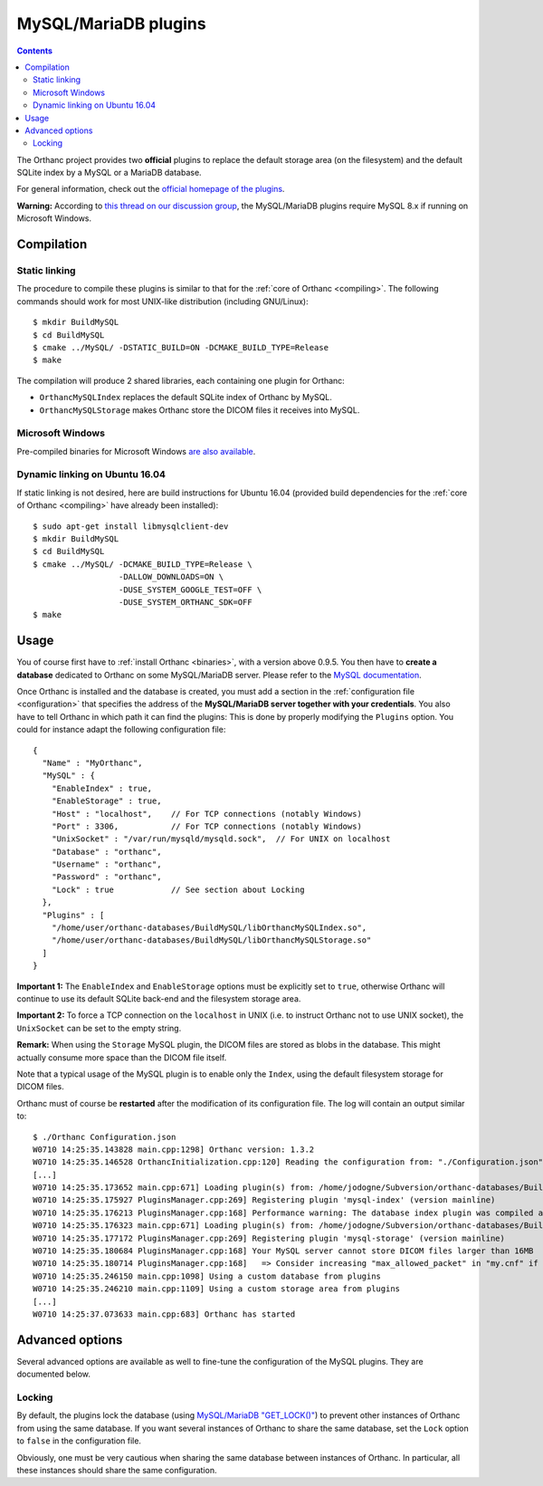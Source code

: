 .. _mysql:


MySQL/MariaDB plugins
=====================

.. contents::

The Orthanc project provides two **official** plugins to replace the
default storage area (on the filesystem) and the default SQLite index
by a MySQL or a MariaDB database.

For general information, check out the `official homepage of the
plugins <http://www.orthanc-server.com/static.php?page=mysql>`__.

**Warning:** According to `this thread on our discussion group
<https://groups.google.com/d/msg/orthanc-users/yV3LSTh_TjI/Fb4ShaYMBAAJ>`__,
the MySQL/MariaDB plugins require MySQL 8.x if running on Microsoft
Windows.



Compilation
-----------

Static linking
^^^^^^^^^^^^^^

.. highlight:: text

The procedure to compile these plugins is similar to that for the
:ref:`core of Orthanc <compiling>`. The following commands should work
for most UNIX-like distribution (including GNU/Linux)::

  $ mkdir BuildMySQL
  $ cd BuildMySQL
  $ cmake ../MySQL/ -DSTATIC_BUILD=ON -DCMAKE_BUILD_TYPE=Release
  $ make

The compilation will produce 2 shared libraries, each containing one plugin for Orthanc:

* ``OrthancMySQLIndex`` replaces the default SQLite index of Orthanc by MySQL. 
* ``OrthancMySQLStorage`` makes Orthanc store the DICOM files it receives into MySQL. 

  
Microsoft Windows
^^^^^^^^^^^^^^^^^

Pre-compiled binaries for Microsoft Windows `are also available
<http://www.orthanc-server.com/browse.php?path=/plugin-mysql>`__.


Dynamic linking on Ubuntu 16.04
^^^^^^^^^^^^^^^^^^^^^^^^^^^^^^^

.. highlight:: text

If static linking is not desired, here are build instructions for
Ubuntu 16.04 (provided build dependencies for the :ref:`core of
Orthanc <compiling>` have already been installed)::

  $ sudo apt-get install libmysqlclient-dev
  $ mkdir BuildMySQL
  $ cd BuildMySQL
  $ cmake ../MySQL/ -DCMAKE_BUILD_TYPE=Release \
                    -DALLOW_DOWNLOADS=ON \
                    -DUSE_SYSTEM_GOOGLE_TEST=OFF \
                    -DUSE_SYSTEM_ORTHANC_SDK=OFF
  $ make

  
Usage
-----

You of course first have to :ref:`install Orthanc <binaries>`, with a
version above 0.9.5. You then have to **create a database** dedicated
to Orthanc on some MySQL/MariaDB server. Please refer to the `MySQL
documentation
<https://dev.mysql.com/doc/refman/8.0/en/database-use.html>`__.

.. highlight:: json

Once Orthanc is installed and the database is created, you must add a
section in the :ref:`configuration file <configuration>` that
specifies the address of the **MySQL/MariaDB server together with your
credentials**. You also have to tell Orthanc in which path it can find
the plugins: This is done by properly modifying the ``Plugins``
option. You could for instance adapt the following configuration
file::

  {
    "Name" : "MyOrthanc",
    "MySQL" : {
      "EnableIndex" : true,
      "EnableStorage" : true,
      "Host" : "localhost",    // For TCP connections (notably Windows)
      "Port" : 3306,           // For TCP connections (notably Windows)
      "UnixSocket" : "/var/run/mysqld/mysqld.sock",  // For UNIX on localhost
      "Database" : "orthanc",
      "Username" : "orthanc",
      "Password" : "orthanc",
      "Lock" : true            // See section about Locking
    },
    "Plugins" : [
      "/home/user/orthanc-databases/BuildMySQL/libOrthancMySQLIndex.so",
      "/home/user/orthanc-databases/BuildMySQL/libOrthancMySQLStorage.so"
    ]
  }

**Important 1:** The ``EnableIndex`` and ``EnableStorage`` options must
be explicitly set to ``true``, otherwise Orthanc will continue to use
its default SQLite back-end and the filesystem storage area.

**Important 2:** To force a TCP connection on the ``localhost`` in
UNIX (i.e. to instruct Orthanc not to use UNIX socket), the
``UnixSocket`` can be set to the empty string.

**Remark:** When using the ``Storage`` MySQL plugin, the DICOM files
are stored as blobs in the database. This might actually consume more
space than the DICOM file itself.

Note that a typical usage of the MySQL plugin is to enable only the
``Index``, using the default filesystem storage for DICOM files.



.. highlight:: text

Orthanc must of course be **restarted** after the modification of its
configuration file. The log will contain an output similar to::

  $ ./Orthanc Configuration.json
  W0710 14:25:35.143828 main.cpp:1298] Orthanc version: 1.3.2
  W0710 14:25:35.146528 OrthancInitialization.cpp:120] Reading the configuration from: "./Configuration.json"
  [...]
  W0710 14:25:35.173652 main.cpp:671] Loading plugin(s) from: /home/jodogne/Subversion/orthanc-databases/BuildMySQL/libOrthancMySQLIndex.so
  W0710 14:25:35.175927 PluginsManager.cpp:269] Registering plugin 'mysql-index' (version mainline)
  W0710 14:25:35.176213 PluginsManager.cpp:168] Performance warning: The database index plugin was compiled against an old version of the Orthanc SDK, consider upgrading
  W0710 14:25:35.176323 main.cpp:671] Loading plugin(s) from: /home/jodogne/Subversion/orthanc-databases/BuildMySQL/libOrthancMySQLStorage.so
  W0710 14:25:35.177172 PluginsManager.cpp:269] Registering plugin 'mysql-storage' (version mainline)
  W0710 14:25:35.180684 PluginsManager.cpp:168] Your MySQL server cannot store DICOM files larger than 16MB
  W0710 14:25:35.180714 PluginsManager.cpp:168]   => Consider increasing "max_allowed_packet" in "my.cnf" if this limit is insufficient for your use
  W0710 14:25:35.246150 main.cpp:1098] Using a custom database from plugins
  W0710 14:25:35.246210 main.cpp:1109] Using a custom storage area from plugins
  [...]
  W0710 14:25:37.073633 main.cpp:683] Orthanc has started



Advanced options
----------------

Several advanced options are available as well to fine-tune the
configuration of the MySQL plugins. They are documented below.


Locking
^^^^^^^

.. highlight:: json

By default, the plugins lock the database (using `MySQL/MariaDB
"GET_LOCK()"
<https://dev.mysql.com/doc/refman/8.0/en/miscellaneous-functions.html#function_get-lock>`__)
to prevent other instances of Orthanc from using the same database. If
you want several instances of Orthanc to share the same database, set
the ``Lock`` option to ``false`` in the configuration file.

Obviously, one must be very cautious when sharing the same database
between instances of Orthanc. In particular, all these instances
should share the same configuration.

